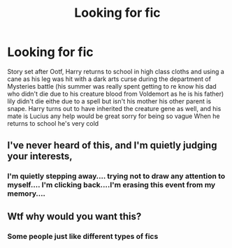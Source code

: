 #+TITLE: Looking for fic

* Looking for fic
:PROPERTIES:
:Author: runningthestral
:Score: 1
:DateUnix: 1513823189.0
:DateShort: 2017-Dec-21
:FlairText: Request
:END:
Story set after Ootf, Harry returns to school in high class cloths and using a cane as his leg was hit with a dark arts curse during the department of Mysteries battle (his summer was really spent getting to re know his dad who didn't die due to his creature blood from Voldemort as he is his father) lily didn't die eithe due to a spell but isn't his mother his other parent is snape. Harry turns out to have inherited the creature gene as well, and his mate is Lucius any help would be great sorry for being so vague When he returns to school he's very cold


** I've never heard of this, and I'm quietly judging your interests,
:PROPERTIES:
:Author: LocalMadman
:Score: 4
:DateUnix: 1513886426.0
:DateShort: 2017-Dec-21
:END:

*** I'm quietly stepping away.... trying not to draw any attention to myself.... I'm clicking back....I'm erasing this event from my memory....
:PROPERTIES:
:Author: CloakedDarkness
:Score: 1
:DateUnix: 1513959593.0
:DateShort: 2017-Dec-22
:END:


** Wtf why would you want this?
:PROPERTIES:
:Author: Skeletickles
:Score: 5
:DateUnix: 1513841321.0
:DateShort: 2017-Dec-21
:END:

*** Some people just like different types of fics
:PROPERTIES:
:Author: runningthestral
:Score: 3
:DateUnix: 1513845992.0
:DateShort: 2017-Dec-21
:END:
